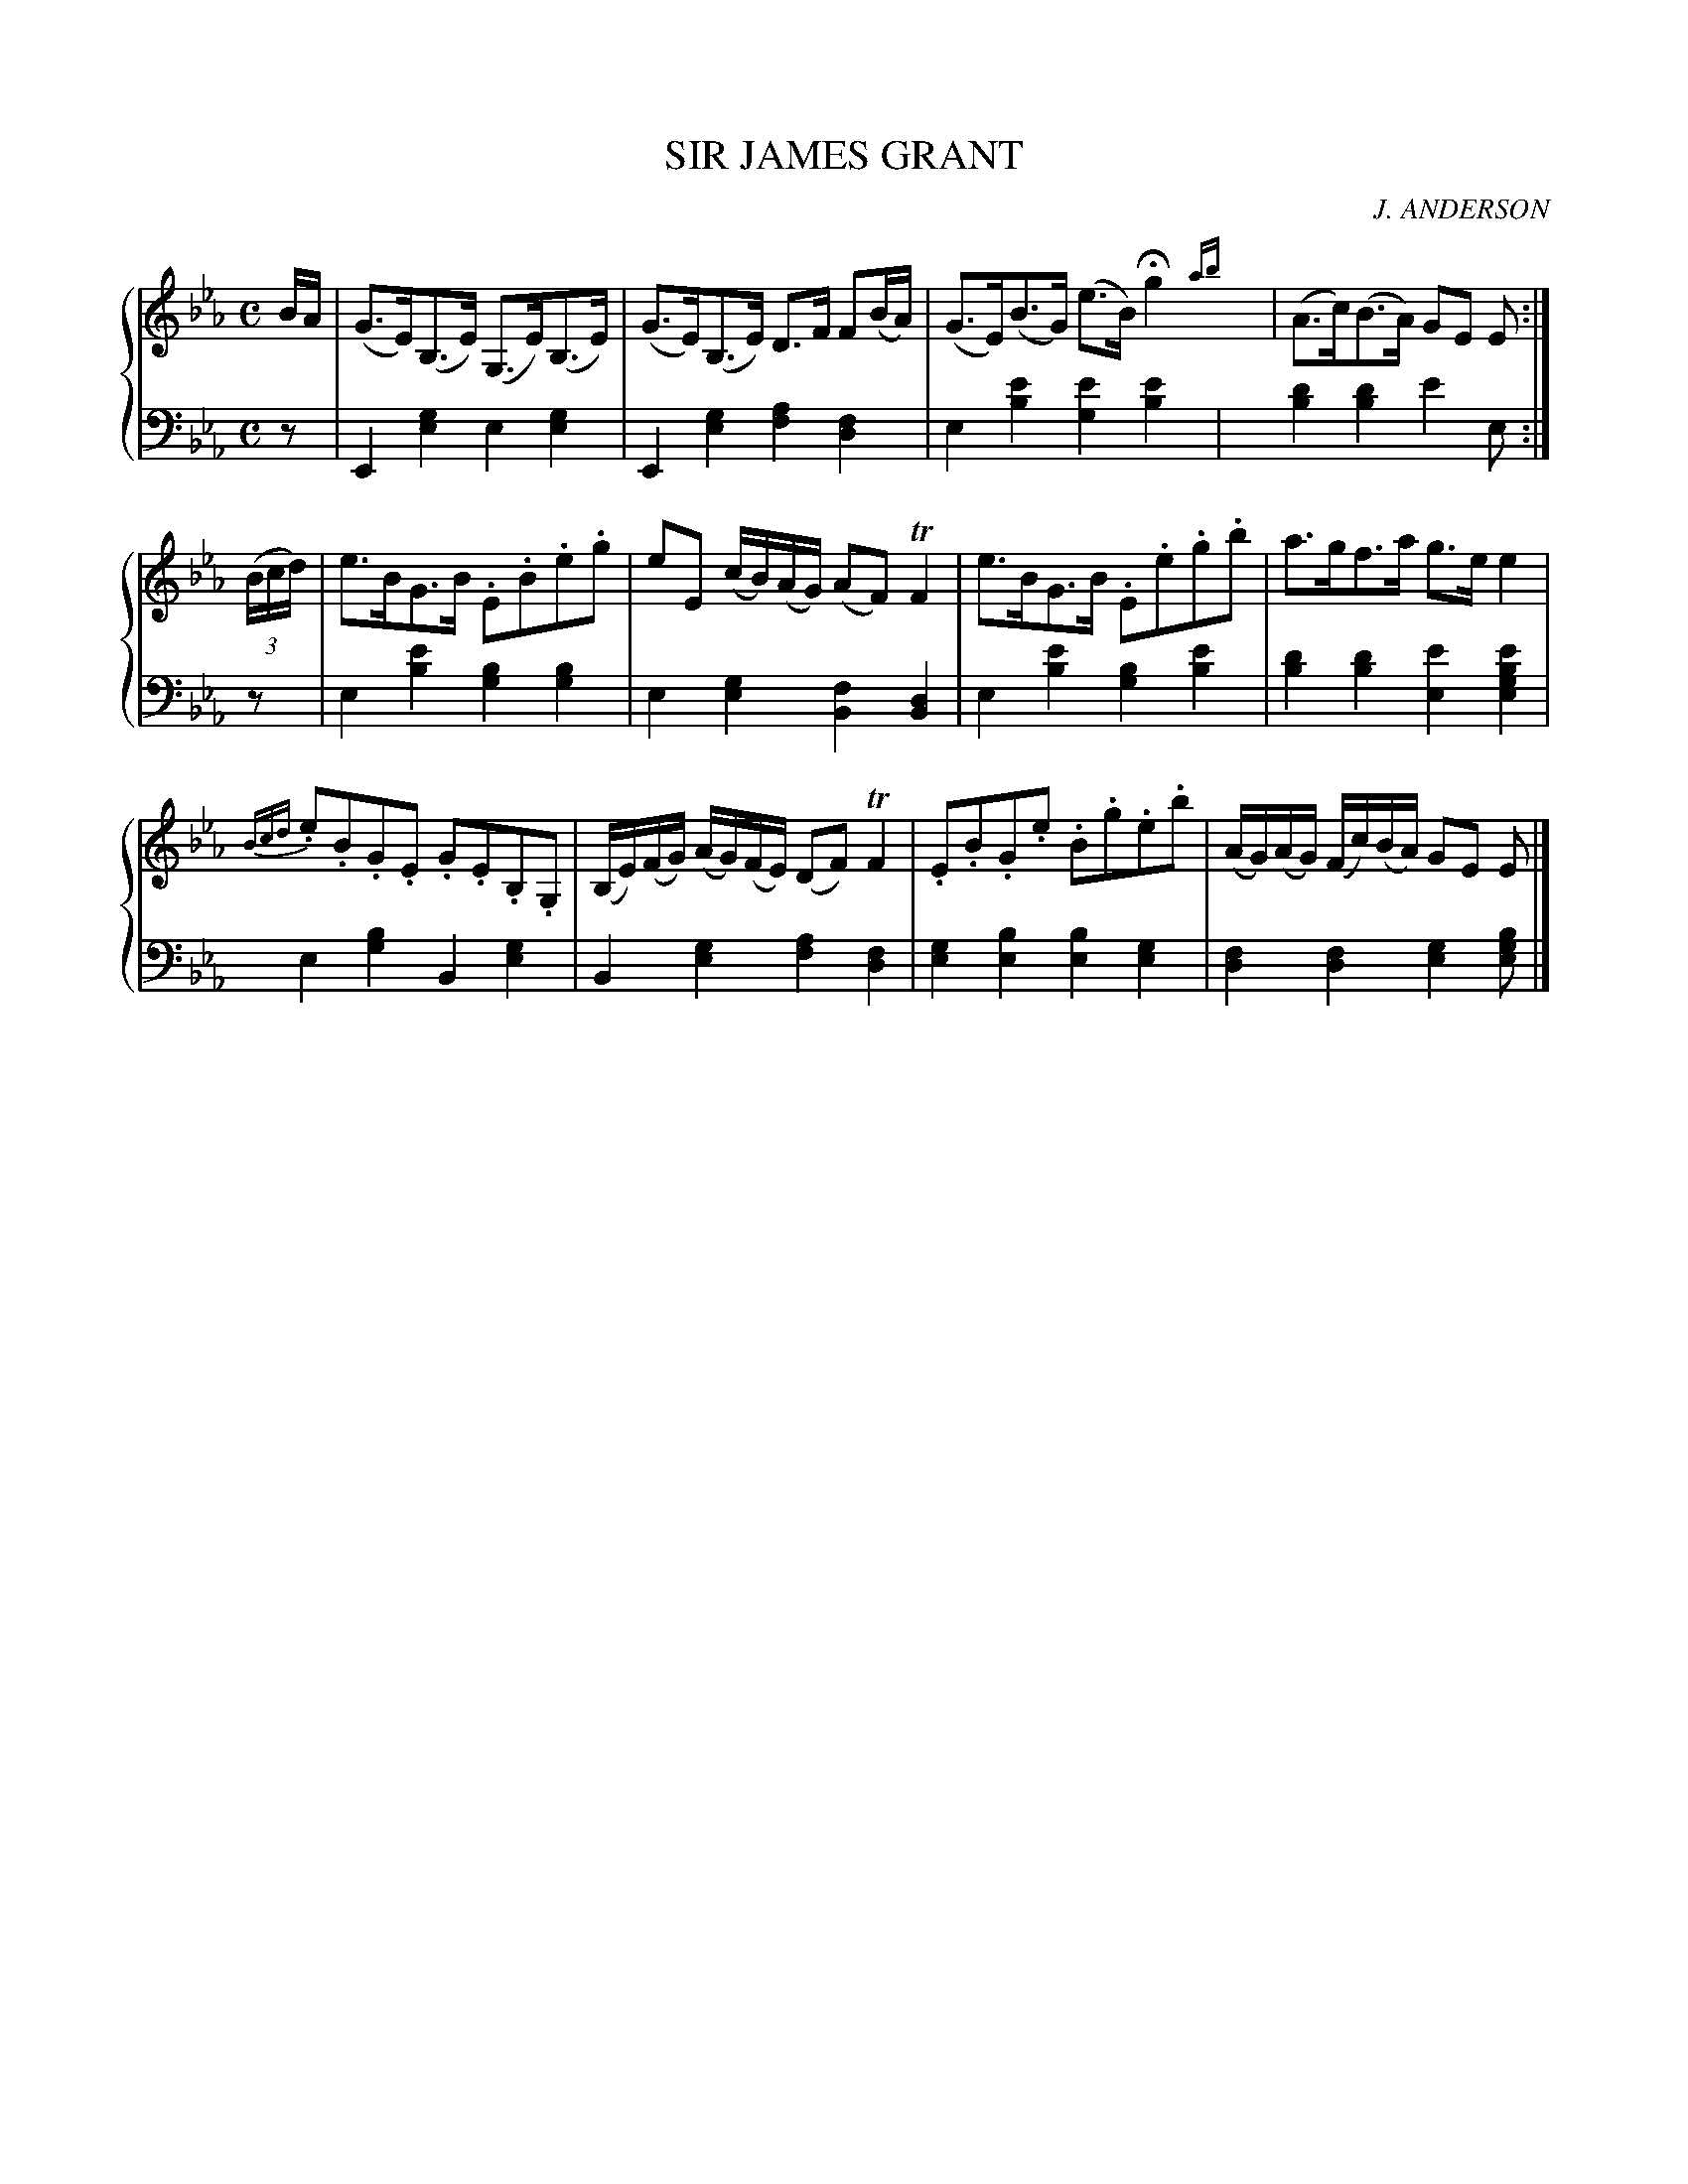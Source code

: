 X: 311
T: SIR JAMES GRANT
C: J. ANDERSON
R: Strathspey
B: Glen Collection p.31 #1
Z: 2011 John Chambers <jc:trillian.mit.edu>
M: C
L: 1/16
V: 1 middle=B clef=treble
V: 2 middle=d clef=bass
%%score {1 | 2}
K: Eb
%
V: 1
BA |\
(G3E)(B,3E) (G,3E)(B,3E) | (G3E)(B,3E) D3F F2(BA) |\
(G3E)(B3G) (e3B) Hg4{ab}y| (A3c)(B3A) G2E2 E2 :|
((3Bcd) |\
e3BG3B .E2.B2.e2.g2 | e2E2 (cB)(AG) (A2F2) TF4 |\
e3BG3B .E2.e2.g2.b2 | a3gf3a g3ee4 |
{Bcd}.e2.B2.G2.E2 .G2.E2.B,2.G,2 | (B,E)(FG) (AG)(FE) (D2F2) TF4 |\
.E2.B2.G2.e2 .B2.g2.e2.b2 | (AG)(AG) (Fc)(BA) G2E2 E2 |]
%
V: 2
z2 |\
E4[g4e4] e4[g4e4] | E4[g4e4] [a4f4][f4d4] |\
e4[e'4b4] [e'4g4][e'4b4]y| [d'4b4][d'4b4] e'4e2 :|
z2 |\
e4[e'4b4] [b4g4][b4g4] | e4[g4e4] [f4B4][d4B4] |\
e4[e'4b4] [b4g4][e'4b4] | [d'4b4][d'4b4] [e'4e4][e'4b4g4e4] |
e4[b4g4] B4[g4e4] | B4[g4e4] [a4f4][f4d4] |\
[g4e4][b4e4] [b4e4][g4e4] | [f4d4][f4d4] [g4e4][b2g2e2] |]
